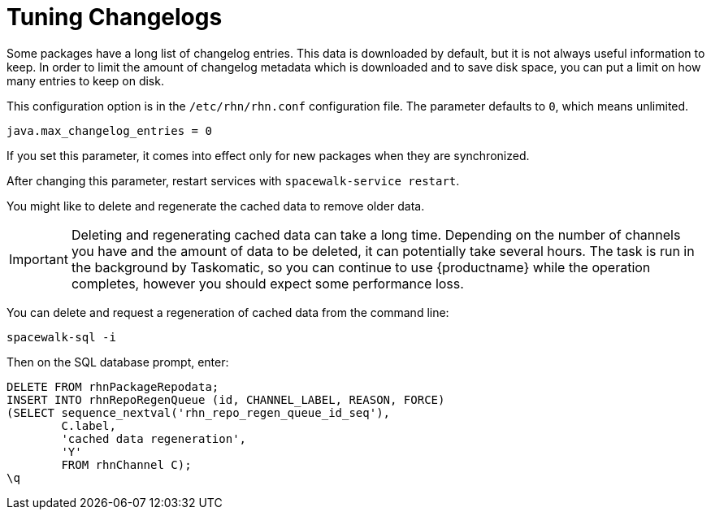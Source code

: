 [[tuning-changelogs]]
= Tuning Changelogs

Some packages have a long list of changelog entries. This data is downloaded by default, but it is not always useful information to keep. In order to limit the amount of changelog metadata which is downloaded and to save disk space, you can put a limit on how many entries to keep on disk.

This configuration option is in the [filename]``/etc/rhn/rhn.conf`` configuration file. The parameter defaults to [systemitem]``0``, which means unlimited.

----
java.max_changelog_entries = 0
----

If you set this parameter, it comes into effect only for new packages when they are synchronized.

After changing this parameter, restart services with ``spacewalk-service restart``.

You might like to delete and regenerate the cached data to remove older data.

[IMPORTANT]
====
Deleting and regenerating cached data can take a long time. Depending on the number of channels you have and the amount of data to be deleted, it can potentially take several hours. The task is run in the background by Taskomatic, so you can continue to use {productname} while the operation completes, however you should expect some performance loss.
====

You can delete and request a regeneration of cached data from the command line:

----
spacewalk-sql -i
----
Then on the SQL database prompt, enter:
----
DELETE FROM rhnPackageRepodata;
INSERT INTO rhnRepoRegenQueue (id, CHANNEL_LABEL, REASON, FORCE)
(SELECT sequence_nextval('rhn_repo_regen_queue_id_seq'),
        C.label,
        'cached data regeneration',
        'Y'
        FROM rhnChannel C);
\q
----

